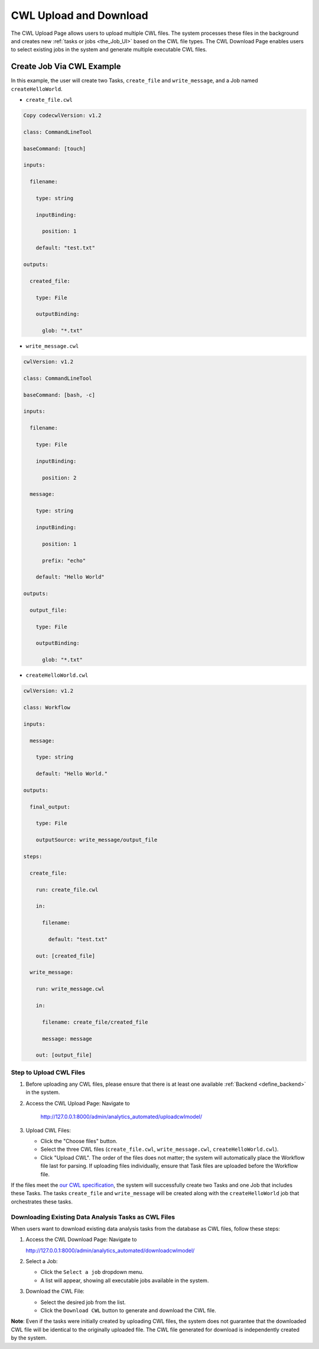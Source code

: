 .. _CWL_upload_and_download:

CWL Upload and Download
=======================

The CWL Upload Page allows users to upload multiple CWL files.
The system processes these files in the background and creates
new :ref:`tasks or jobs <the_Job_UI>` based on the CWL file types.
The CWL Download Page enables users to select existing jobs
in the system and generate multiple executable CWL files.

Create Job Via CWL Example
--------------------------

In this example, the user will create two Tasks, ``create_file`` and ``write_message``, and a Job named ``createHelloWorld``.

-  ``create_file.cwl``

.. code:: yaml

   Copy codecwlVersion: v1.2

   class: CommandLineTool

   baseCommand: [touch]

   inputs:

     filename:

       type: string

       inputBinding:

         position: 1

       default: "test.txt"

   outputs:

     created_file:

       type: File

       outputBinding:

         glob: "*.txt"

-  ``write_message.cwl``

.. code:: yaml

   cwlVersion: v1.2

   class: CommandLineTool

   baseCommand: [bash, -c]

   inputs:

     filename:

       type: File

       inputBinding:

         position: 2

     message:

       type: string

       inputBinding:

         position: 1

         prefix: "echo"

       default: "Hello World"

   outputs:

     output_file:

       type: File

       outputBinding:

         glob: "*.txt"

- ``createHelloWorld.cwl``

.. code:: yaml

   cwlVersion: v1.2

   class: Workflow

   inputs:

     message:

       type: string

       default: "Hello World."

   outputs:

     final_output:

       type: File

       outputSource: write_message/output_file

   steps:

     create_file:

       run: create_file.cwl

       in:

         filename:

           default: "test.txt"

       out: [created_file]

     write_message:

       run: write_message.cwl

       in:

         filename: create_file/created_file

         message: message

       out: [output_file]

Step to Upload CWL Files
^^^^^^^^^^^^^^^^^^^^^^^^

1. Before uploading any CWL files, please ensure that there is at least one available :ref:`Backend <define_backend>` in the system.

2. Access the CWL Upload Page: Navigate to

    http://127.0.0.1:8000/admin/analytics_automated/uploadcwlmodel/

3. Upload CWL Files:

   -  Click the "Choose files" button.

   -  Select the three CWL files (``create_file.cwl``, ``write_message.cwl``, ``createHelloWorld.cwl``).

   -  Click "Upload CWL". The order of the files does not matter; the system will automatically place the Workflow file last for parsing. If uploading files individually, ensure that Task files are uploaded before the Workflow file.

.. image:: upload_example_2.png
   :scale: 50%
   :align: center

If the files meet the `our CWL specification <supported_cwl_feature>`__, the system will successfully create two Tasks and one Job that includes these Tasks.
The tasks ``create_file`` and ``write_message`` will be created along with the ``createHelloWorld`` job that orchestrates these tasks.

.. image:: upload_example_2.5.png

Downloading Existing Data Analysis Tasks as CWL Files
^^^^^^^^^^^^^^^^^^^^^^^^^^^^^^^^^^^^^^^^^^^^^^^^^^^^^

When users want to download existing data analysis tasks from the database as CWL files, follow these steps:

1. Access the CWL Download Page: Navigate to

   http://127.0.0.1:8000/admin/analytics_automated/downloadcwlmodel/

2. Select a Job:

   -  Click the ``Select a job`` dropdown menu.

   -  A list will appear, showing all executable jobs available in the system.

3. Download the CWL File:

   -  Select the desired job from the list.

   -  Click the ``Download CWL`` button to generate and download the CWL file.

.. image:: download_example_1.png

**Note**: Even if the tasks were initially created by uploading CWL files, the system does not guarantee that the downloaded CWL file will be identical to the originally uploaded file. The CWL file generated for download is independently created by the system.
